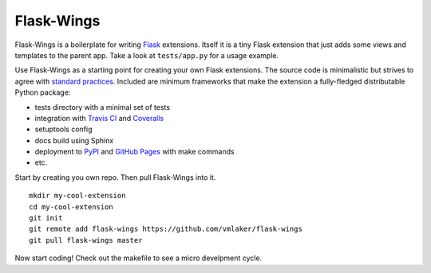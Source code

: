===========
Flask-Wings
===========

.. image:: https://img.shields.io/pypi/v/flask-wings.svg
    :target: https://pypi.python.org/pypi/flask-wings

.. image:: https://img.shields.io/travis/vmlaker/flask-wings.svg
   :target: https://travis-ci.org/vmlaker/flask-wings

.. image:: https://img.shields.io/coveralls/vmlaker/flask-wings.svg
   :target: https://coveralls.io/r/vmlaker/flask-wings

.. image:: https://img.shields.io/github/license/vmlaker/flask-wings.svg
    :target: https://github.com/vmlaker/flask-wings/blob/master/LICENSE

Flask-Wings is a boilerplate for writing
`Flask <http://flask.pocoo.org>`_ extensions.
Itself it is a tiny Flask extension that just adds some views and templates
to the parent app. Take a look at ``tests/app.py`` for a usage example.

Use Flask-Wings as a starting point for creating your own Flask extensions.
The source code is minimalistic but strives to agree with
`standard practices <http://flask.pocoo.org/docs/extensiondev>`_.
Included are minimum frameworks that make the extension
a fully-fledged distributable Python package:

* tests directory with a minimal set of tests
* integration with
  `Travis CI <https://travis-ci.org/vmlaker/flask-wings>`_ and
  `Coveralls <https://coveralls.io/github/vmlaker/flask-wings>`_
* setuptools config
* docs build using Sphinx
* deployment to `PyPI <https://pypi.org/project/Flask-Wings>`_ and
  `GitHub Pages <https://vmlaker.github.io/flask-wings>`_ with make commands
* etc.

Start by creating you own repo. Then pull Flask-Wings into it.
::

   mkdir my-cool-extension
   cd my-cool-extension
   git init
   git remote add flask-wings https://github.com/vmlaker/flask-wings
   git pull flask-wings master

Now start coding! Check out the makefile to see a micro develpment cycle.
